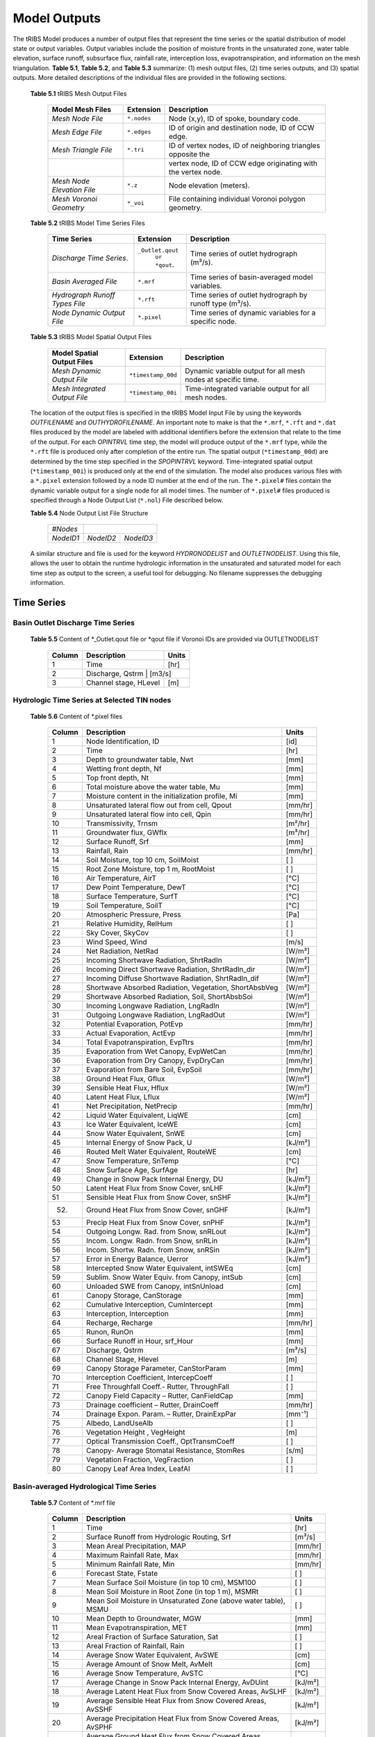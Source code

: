 Model Outputs
==================================

The tRIBS Model produces a number of output files that represent the time series or the spatial distribution of model state or output variables. Output variables include the position of moisture fronts in the unsaturated zone, water table elevation, surface runoff, subsurface flux, rainfall rate, interception loss, evapotranspiration, and information on the mesh triangulation. **Table 5.1**, **Table 5.2**, and **Table 5.3** summarize: (1) mesh output files, (2) time series outputs, and (3) spatial outputs. More detailed descriptions of the individual files are provided in the following sections.

    **Table 5.1** tRIBS Mesh Output Files

            .. tabularcolumns::  |c|c|l|

            +------------------------------+------------------+----------------------------------------------------------------+
            | Model Mesh Files             |  Extension       |  Description                                                   |
            +==============================+==================+================================================================+
            |*Mesh Node File*              |  ``*.nodes``     |  Node (x,y), ID of spoke, boundary code.                       |
            +------------------------------+------------------+----------------------------------------------------------------+
            |*Mesh Edge File*              |  ``*.edges``     |  ID of origin and destination node, ID of CCW edge.            |
            +------------------------------+------------------+----------------------------------------------------------------+
            |*Mesh Triangle File*          |  ``*.tri``       |  ID of vertex nodes, ID of neighboring triangles opposite the  |
            +------------------------------+------------------+----------------------------------------------------------------+
            |                              |                  | vertex node, ID of CCW edge originating with the vertex node.  |
            +------------------------------+------------------+----------------------------------------------------------------+
            |*Mesh Node Elevation File*    | ``*.z``          |  Node elevation (meters).                                      |
            +------------------------------+------------------+----------------------------------------------------------------+
            |*Mesh Voronoi Geometry*       | ``*_voi``        |  File containing individual Voronoi polygon geometry.          |
            +------------------------------+------------------+----------------------------------------------------------------+

    **Table 5.2** tRIBS Model Time Series Files

            .. tabularcolumns::  |c|c|l|

            +------------------------------+------------------+----------------------------------------------------------------+
            | Time Series                  |  Extension       | Description                                                    |
            +==============================+==================+================================================================+
            |*Discharge Time Series*.      |``_Outlet.qout``  | Time series of outlet hydrograph (m³/s).                       |
            |                              |  ``or *qout``.   |                                                                |
            +------------------------------+------------------+----------------------------------------------------------------+
            |*Basin Averaged File*         |  ``*.mrf``       | Time series of basin-averaged model variables.                 |
            +------------------------------+------------------+----------------------------------------------------------------+
            |*Hydrograph Runoff Types File*|  ``*.rft``       | Time series of outlet hydrograph by runoff type (m³/s).        |
            +------------------------------+------------------+----------------------------------------------------------------+
            |*Node Dynamic Output File*    |  ``*.pixel``     | Time series of dynamic variables for a specific node.          |
            +------------------------------+------------------+----------------------------------------------------------------+

    **Table 5.3** tRIBS Model Spatial Output Files

            .. tabularcolumns::  |c|c|l|

            +------------------------------+------------------+----------------------------------------------------------------+
            |Model Spatial Output Files    |  Extension       |  Description                                                   |
            +==============================+==================+================================================================+
            |*Mesh Dynamic Output File*    |``*timestamp_00d``|  Dynamic variable output for all mesh nodes at specific time.  |
            +------------------------------+------------------+----------------------------------------------------------------+
            |*Mesh Integrated Output File* |``*timestamp_00i``|  Time-integrated variable output for all mesh nodes.           |
            +------------------------------+------------------+----------------------------------------------------------------+

    The location of the output files is specified in the tRIBS Model Input File by using the keywords *OUTFILENAME* and *OUTHYDROFILENAME*. An important note to make is that the ``*.mrf``, ``*.rft`` and ``*.dat`` files produced by the model are labeled with additional identifiers before the extension that relate to the time of the output. For each *OPINTRVL* time step, the model will produce output of the ``*.mrf`` type, while the ``*.rft`` file is produced only after completion of the entire run. The spatial output (``*timestamp_00d``) are determined by the time step specified in the *SPOPINTRVL* keyword. Time-integrated spatial output (``*timestamp_00i``) is produced only at the end of the simulation. The model also produces various files with a ``*.pixel`` extension followed by a node ID number at the end of the run. The ``*.pixel#`` files contain the dynamic variable output for a single node for all model times. The number of ``*.pixel#`` files produced is specified through a Node Output List (``*.nol``) File described below.

    **Table 5.4** Node Output List File Structure

            .. tabularcolumns:: |c|c|c|

            +-----------+-----------+-----------+
            | *#Nodes*  |                       |
            +-----------+-----------+-----------+
            | *NodeID1* | *NodeID2* | *NodeID3* |
            +-----------+-----------+-----------+

    A similar structure and file is used for the keyword *HYDRONODELIST* and *OUTLETNODELIST*. Using this file, allows the user to obtain the runtime hydrologic information in the unsaturated and saturated model for each time step as output to the screen, a useful tool for debugging. No filename suppresses the debugging information.

Time Series
-----------

Basin Outlet Discharge Time Series
~~~~~~~~~~~~~~~~~~~~~~~~~~~~~~~~~~~~~~~~~~~~~~

  **Table 5.5** Content of *_Outlet.qout file or *qout file if Voronoi IDs are provided via OUTLETNODELIST

        .. tabularcolumns:: |c|c|c|

        +-------+-------------------+--------+
        | Column| Description       | Units  |
        +=======+===================+========+
        | 1     | Time              | [hr]   |
        +-------+-------------------+--------+
        | 2     | Discharge, Qstrm | [m3/s]  |
        +-------+-------------------+--------+
        | 3     | Channel stage,    | [m]    |
        |       | HLevel            |        |
        +-------+-------------------+--------+

Hydrologic Time Series at Selected TIN nodes
~~~~~~~~~~~~~~~~~~~~~~~~~~~~~~~~~~~~~~~~~~~~

  **Table 5.6** Content of *.pixel files

        .. tabularcolumns:: |c|c|c|

        +-------+--------------------------------------------+--------+
        | Column| Description                                | Units  |
        +=======+============================================+========+
        | 1     | Node Identification, ID                    | [id]   |
        +-------+--------------------------------------------+--------+
        | 2     | Time                                       | [hr]   |
        +-------+--------------------------------------------+--------+
        | 3     | Depth to groundwater table, Nwt            | [mm]   |
        +-------+--------------------------------------------+--------+
        | 4     | Wetting front depth, Nf                    | [mm]   |
        +-------+--------------------------------------------+--------+
        | 5     | Top front depth, Nt                        | [mm]   |
        +-------+--------------------------------------------+--------+
        | 6     | Total moisture above the water table, Mu   | [mm]   |
        +-------+--------------------------------------------+--------+
        | 7     | Moisture content in the initialization     | [mm]   |
        |       | profile, Mi                                |        |
        +-------+--------------------------------------------+--------+
        | 8     | Unsaturated lateral flow out from cell,    | [mm/hr]|
        |       | Qpout                                      |        |
        +-------+--------------------------------------------+--------+
        | 9     | Unsaturated lateral flow into cell, Qpin   | [mm/hr]|
        +-------+--------------------------------------------+--------+
        | 10    | Transmissivity, Trnsm                      | [m²/hr]|
        +-------+--------------------------------------------+--------+
        | 11    | Groundwater flux, GWflx                    | [m³/hr]|
        +-------+--------------------------------------------+--------+
        | 12    | Surface Runoff, Srf                        | [mm]   |
        +-------+--------------------------------------------+--------+
        | 13    | Rainfall, Rain                             | [mm/hr]|
        +-------+--------------------------------------------+--------+
        | 14    | Soil Moisture, top 10 cm, SoilMoist        | [ ]    |
        +-------+--------------------------------------------+--------+
        | 15    | Root Zone Moisture, top 1 m, RootMoist     | [ ]    |
        +-------+--------------------------------------------+--------+
        | 16    | Air Temperature, AirT                      | [°C]   |
        +-------+--------------------------------------------+--------+
        | 17    | Dew Point Temperature, DewT                | [°C]   |
        +-------+--------------------------------------------+--------+
        | 18    | Surface Temperature, SurfT                 | [°C]   |
        +-------+--------------------------------------------+--------+
        | 19    | Soil Temperature, SoilT                    | [°C]   |
        +-------+--------------------------------------------+--------+
        | 20    | Atmospheric Pressure, Press                | [Pa]   |
        +-------+--------------------------------------------+--------+
        | 21    | Relative Humidity, RelHum                  | [ ]    |
        +-------+--------------------------------------------+--------+
        | 22    | Sky Cover, SkyCov                          | [ ]    |
        +-------+--------------------------------------------+--------+
        | 23    | Wind Speed, Wind                           | [m/s]  |
        +-------+--------------------------------------------+--------+
        | 24    | Net Radiation, NetRad                      | [W/m²] |
        +-------+--------------------------------------------+--------+
        | 25    | Incoming Shortwave Radiation, ShrtRadIn    | [W/m²] |
        +-------+--------------------------------------------+--------+
        | 26    | Incoming Direct Shortwave Radiation,       | [W/m²] |
        |       | ShrtRadIn_dir                              |        |
        +-------+--------------------------------------------+--------+
        | 27    | Incoming Diffuse Shortwave Radiation,      | [W/m²] |
        |       | ShrtRadIn_dif                              |        |
        +-------+--------------------------------------------+--------+
        | 28    | Shortwave Absorbed Radiation, Vegetation,  | [W/m²] |
        |       | ShortAbsbVeg                               |        |
        +-------+--------------------------------------------+--------+
        | 29    | Shortwave Absorbed Radiation, Soil,        | [W/m²] |
        |       | ShortAbsbSoi                               |        |
        +-------+--------------------------------------------+--------+
        | 30    | Incoming Longwave Radiation, LngRadIn      | [W/m²] |
        +-------+--------------------------------------------+--------+
        | 31    | Outgoing Longwave Radiation, LngRadOut     | [W/m²] |
        +-------+--------------------------------------------+--------+
        | 32    | Potential Evaporation, PotEvp              | [mm/hr]|
        +-------+--------------------------------------------+--------+
        | 33    | Actual Evaporation, ActEvp                 | [mm/hr]|
        +-------+--------------------------------------------+--------+
        | 34    | Total Evapotranspiration, EvpTtrs          | [mm/hr]|
        +-------+--------------------------------------------+--------+
        | 35    | Evaporation from Wet Canopy, EvpWetCan     | [mm/hr]|
        +-------+--------------------------------------------+--------+
        | 36    | Evaporation from Dry Canopy,               | [mm/hr]|
        |       | EvpDryCan                                  |        |
        +-------+--------------------------------------------+--------+
        | 37    | Evaporation from Bare Soil, EvpSoil        | [mm/hr]|
        +-------+--------------------------------------------+--------+
        | 38    | Ground Heat Flux, Gflux                    | [W/m²] |
        +-------+--------------------------------------------+--------+
        | 39    | Sensible Heat Flux, Hflux                  | [W/m²] |
        +-------+--------------------------------------------+--------+
        | 40    | Latent Heat Flux, Lflux                    | [W/m²] |
        +-------+--------------------------------------------+--------+
        | 41    | Net Precipitation, NetPrecip               | [mm/hr]|
        +-------+--------------------------------------------+--------+
        | 42    | Liquid Water Equivalent, LiqWE             | [cm]   |
        +-------+--------------------------------------------+--------+
        | 43    | Ice Water Equivalent, IceWE                | [cm]   |
        +-------+--------------------------------------------+--------+
        | 44    | Snow Water Equivalent, SnWE                | [cm]   |
        +-------+--------------------------------------------+--------+
        | 45    | Internal Energy of Snow Pack, U            | [kJ/m²]|
        +-------+--------------------------------------------+--------+
        | 46    | Routed Melt Water Equivalent, RouteWE      | [cm]   |
        +-------+--------------------------------------------+--------+
        | 47    | Snow Temperature, SnTemp                   | [°C]   |
        +-------+--------------------------------------------+--------+
        | 48    | Snow Surface Age, SurfAge                  | [hr]   |
        +-------+--------------------------------------------+--------+
        | 49    | Change in Snow Pack Internal Energy, DU    | [kJ/m²]|
        +-------+--------------------------------------------+--------+
        | 50    | Latent Heat Flux from Snow Cover, snLHF    | [kJ/m²]|
        +-------+--------------------------------------------+--------+
        | 51    | Sensible Heat Flux from Snow Cover, snSHF  | [kJ/m²]|
        +-------+--------------------------------------------+--------+
        | 52.   | Ground Heat Flux from Snow Cover, snGHF    | [kJ/m²]|
        +-------+--------------------------------------------+--------+
        | 53    | Precip Heat Flux from Snow Cover, snPHF    | [kJ/m²]|
        +-------+--------------------------------------------+--------+
        | 54    | Outgoing Longw. Rad. from Snow, snRLout    | [kJ/m²]|
        +-------+--------------------------------------------+--------+
        | 55    | Incom. Longw. Radn. from Snow, snRLin      | [kJ/m²]|
        +-------+--------------------------------------------+--------+
        | 56    | Incom. Shortw. Radn. from Snow, snRSin     | [kJ/m²]|
        +-------+--------------------------------------------+--------+
        | 57    | Error in Energy Balance, Uerror            | [kJ/m²]|
        +-------+--------------------------------------------+--------+
        | 58    | Intercepted Snow Water Equivalent, intSWEq | [cm]   |
        +-------+--------------------------------------------+--------+
        | 59    | Sublim. Snow Water Equiv. from Canopy,     | [cm]   |
        |       | intSub                                     |        |
        +-------+--------------------------------------------+--------+
        | 60    | Unloaded SWE from Canopy, intSnUnload      | [cm]   |
        +-------+--------------------------------------------+--------+
        | 61    | Canopy Storage, CanStorage                 | [mm]   |
        +-------+--------------------------------------------+--------+
        | 62    | Cumulative Interception, CumIntercept      | [mm]   |
        +-------+--------------------------------------------+--------+
        | 63    | Interception, Interception                 | [mm]   |
        +-------+--------------------------------------------+--------+
        | 64    | Recharge, Recharge                         | [mm/hr]|
        +-------+--------------------------------------------+--------+
        | 65    | Runon, RunOn                               | [mm]   |
        +-------+--------------------------------------------+--------+
        | 66    | Surface Runoff in Hour, srf_Hour           | [mm]   |
        +-------+--------------------------------------------+--------+
        | 67    | Discharge, Qstrm                           | [m³/s] |
        +-------+--------------------------------------------+--------+
        | 68    | Channel Stage, Hlevel                      | [m]    |
        +-------+--------------------------------------------+--------+
        | 69    | Canopy Storage Parameter, CanStorParam     | [mm]   |
        +-------+--------------------------------------------+--------+
        | 70    | Interception Coefficient, IntercepCoeff    | [ ]    |
        +-------+--------------------------------------------+--------+
        | 71    | Free Throughfall Coeff.- Rutter,           | [ ]    |
        |       | ThroughFall                                |        |
        +-------+--------------------------------------------+--------+
        | 72    | Canopy Field Capacity – Rutter, CanFieldCap| [mm]   |
        +-------+--------------------------------------------+--------+
        | 73    | Drainage coefficient – Rutter, DrainCoeff  | [mm/hr]|
        +-------+--------------------------------------------+--------+
        | 74    | Drainage Expon. Param. – Rutter,           | [mm⁻¹] |
        |       | DrainExpPar                                |        |
        +-------+--------------------------------------------+--------+
        | 75    | Albedo, LandUseAlb                         | [ ]    |
        +-------+--------------------------------------------+--------+
        | 76    | Vegetation Height , VegHeight              | [m]    |
        +-------+--------------------------------------------+--------+
        | 77    | Optical Transmission Coeff., OptTransmCoeff| [ ]    |
        +-------+--------------------------------------------+--------+
        | 78    | Canopy- Average Stomatal Resistance,       | [s/m]  |
        |       | StomRes                                    |        |
        +-------+--------------------------------------------+--------+
        | 79    | Vegetation Fraction, VegFraction           | [ ]    |
        +-------+--------------------------------------------+--------+
        | 80    | Canopy Leaf Area Index, LeafAI             | [ ]    |
        +-------+--------------------------------------------+--------+

Basin-averaged Hydrological Time Series
~~~~~~~~~~~~~~~~~~~~~~~~~~~~~~~~~~~~~~~

  **Table 5.7** Content of *.mrf file

        .. tabularcolumns:: |c|c|c|

        +-------+--------------------------------------------+--------+
        | Column| Description                                | Units  |
        +=======+============================================+========+
        | 1     | Time                                       | [hr]   |
        +-------+--------------------------------------------+--------+
        | 2     | Surface Runoff from Hydrologic Routing, Srf| [m³/s] |
        +-------+--------------------------------------------+--------+
        | 3     | Mean Areal Precipitation, MAP              | [mm/hr]|
        +-------+--------------------------------------------+--------+
        | 4     | Maximum Rainfall Rate, Max                 | [mm/hr]|
        +-------+--------------------------------------------+--------+
        | 5     | Minimum Rainfall Rate, Min                 | [mm/hr]|
        +-------+--------------------------------------------+--------+
        | 6     | Forecast State, Fstate                     | [ ]    |
        +-------+--------------------------------------------+--------+
        | 7     | Mean Surface Soil Moisture (in top 10 cm), | [ ]    |
        |       | MSM100                                     |        |
        +-------+--------------------------------------------+--------+
        | 8     | Mean Soil Moisture in Root Zone (in top 1  | [ ]    |
        |       | m), MSMRt                                  |        |
        +-------+--------------------------------------------+--------+
        | 9     | Mean Soil Moisture in Unsaturated Zone     | [ ]    |
        |       | (above water table), MSMU                  |        |
        +-------+--------------------------------------------+--------+
        | 10    | Mean Depth to Groundwater, MGW             | [mm]   |
        +-------+--------------------------------------------+--------+
        | 11    | Mean Evapotranspiration, MET               | [mm]   |
        +-------+--------------------------------------------+--------+
        | 12    | Areal Fraction of Surface Saturation, Sat  | [ ]    |
        +-------+--------------------------------------------+--------+
        | 13    | Areal Fraction of Rainfall, Rain           | [ ]    |
        +-------+--------------------------------------------+--------+
        | 14    | Average Snow Water Equivalent, AvSWE       | [cm]   |
        +-------+--------------------------------------------+--------+
        | 15    | Average Amount of Snow Melt, AvMelt        | [cm]   |
        +-------+--------------------------------------------+--------+
        | 16    | Average Snow Temperature, AvSTC            | [°C]   |
        +-------+--------------------------------------------+--------+
        | 17    | Average Change in Snow Pack Internal       | [kJ/m²]|
        |       | Energy, AvDUint                            |        |
        +-------+--------------------------------------------+--------+
        | 18    | Average Latent Heat Flux from Snow         | [kJ/m²]|
        |       | Covered Areas, AvSLHF                      |        |
        +-------+--------------------------------------------+--------+
        | 19    | Average Sensible Heat Flux from Snow       | [kJ/m²]|
        |       | Covered Areas, AvSSHF                      |        |
        +-------+--------------------------------------------+--------+
        | 20    | Average Precipitation Heat Flux from Snow  | [kJ/m²]|
        |       | Covered Areas, AvSPHF                      |        |
        +-------+--------------------------------------------+--------+
        | 21    | Average Ground Heat Flux from Snow         | [kJ/m²]|
        |       | Covered Areas, AvSGHF                      |        |
        +-------+--------------------------------------------+--------+
        | 22    | Average Incoming Longwave Radiation from   | [kJ/m²]|
        |       | Snow Covered Areas, AvSRLI                 |        |
        +-------+--------------------------------------------+--------+
        | 23    | Average Outgoing Longwave Radiation from   | [kJ/m²]|
        |       | Snow Covered Areas, AvSRLO                 |        |
        +-------+--------------------------------------------+--------+
        | 24    | Average Incoming Shortwave Radiation from  | [kJ/m²]|
        |       | Snow Covered Areas, AvSRSI                 |        |
        +-------+--------------------------------------------+--------+
        | 25    | Mean Intercepted Snow Water Equivalent,    | [cm]   |
        |       | AvInSn                                     |        |
        +-------+--------------------------------------------+--------+
        | 26    | Mean Sublimation from Intercepted Snow,    | [cm]   |
        |       | AvInSu                                     |        |
        +-------+--------------------------------------------+--------+
        | 27    | Mean Unloaded Snow from Canopy, AvInUn     | [cm]   |
        +-------+--------------------------------------------+--------+
        | 28    | Fraction Snow Covered Area, SCA            | [ ]    |
        +-------+--------------------------------------------+--------+
        | 29    | Channel percolation, ChanP                 | [m³]   |
        +-------+--------------------------------------------+--------+

Basin-averaged Hydrological Time Series
~~~~~~~~~~~~~~~~~~~~~~~~~~~~~~~~~~~~~~~

  **Table 5.8** Content for *.mrf files

        .. tabularcolumns:: |c|c|c|

        +-------+-----------------------------------+--------+
        | Column| Description                       | Units  |
        +=======+===================================+========+
        | 1     | Time                              | [hr]   |
        +-------+-----------------------------------+--------+
        | 2     | Infiltration-excess Runoff, Hsrf  | [m³/s] |
        +-------+-----------------------------------+--------+
        | 3     | Saturation-excess Runoff, Sbsrf   | [m³/s] |
        +-------+-----------------------------------+--------+
        | 4     | Perched Return Flow, Psrf         | [m³/s] |
        +-------+-----------------------------------+--------+
        | 5     | Groundwater Exfiltration, Satsrf  | [m³/s] |
        +-------+-----------------------------------+--------+

Spatial Output
----------------

Dynamic Spatial Output Tables
~~~~~~~~~~~~~~~~~~~~~~~~~~~~~

  **Table 5.9** Content of *timestamp_00d files

        .. tabularcolumns:: |c|c|c|

        +-------+---------------------------------------+----------+
        | Column| Description                           | Units    |
        +=======+=======================================+==========+
        | 1     | Node Identification, ID               | [id]     |
        +-------+---------------------------------------+----------+
        | 2     | Elevation, Z                          | [m]      |
        +-------+---------------------------------------+----------+
        | 3     | Slope, S                              | [radian] |
        +-------+---------------------------------------+----------+
        | 4     | Contributing Area, CAr                | [m²]     |
        +-------+---------------------------------------+----------+
        | 5     | Depth to groundwater table, Nwt       | [mm]     |
        +-------+---------------------------------------+----------+
        | 6     | Total moisture above the water table, | [mm]     |
        |       | Mu                                    |          |
        +-------+---------------------------------------+----------+
        | 7     | Moisture content in the initialization| [mm]     |
        |       | profile, Mi                           |          |
        +-------+---------------------------------------+----------+
        | 8     | Wetting front depth, Nf               | [mm]     |
        +-------+---------------------------------------+----------+
        | 9     | Top front depth, Nt                   | [mm]     |
        +-------+---------------------------------------+----------+
        | 10    | Unsaturated lateral flow out from     | [mm/hr]  |
        |       | cell, Qpout                           |          |
        +-------+---------------------------------------+----------+
        | 11    | Unsaturated lateral flow into cell,   | [mm/hr]  |
        |       | Qpin                                  |          |
        +-------+---------------------------------------+----------+
        | 12    | Surface Runoff, Srf                   | [mm]     |
        +-------+---------------------------------------+----------+
        | 13    | Rainfall, Rain                        | [mm/hr]  |
        +-------+---------------------------------------+----------+
        | 14    | Snow Water Equivalent, SWE            | [cm]     |
        +-------+---------------------------------------+----------+
        | 15    | Snow Temperature, ST                  | [°C]     |
        +-------+---------------------------------------+----------+
        | 16    | Ice Part of Water Equivalent, IWE     | [cm]     |
        +-------+---------------------------------------+----------+
        | 17    | Liquid part of Water Equivalent, LWE  | [cm]     |
        +-------+---------------------------------------+----------+
        | 18    | Change in Internal Energy of Snow Pack| [kJ/m²]  |
        |       | DU                                    |          |
        +-------+---------------------------------------+----------+
        | 19    | Internal Energy of Snow Pack, Upack   | [kJ/m²]  |
        +-------+---------------------------------------+----------+
        | 20    | Latent Heat Flux from Snow Cover, sLHF| [kJ/m²]  |
        +-------+---------------------------------------+----------+
        | 21    | Sensible Heat Flux from Snow Cover,   | [kJ/m²]  |
        |       | sSHF                                  |          |
        +-------+---------------------------------------+----------+
        | 22    | Ground Heat Flux from Snow Cover, sGHF| [kJ/m²]  |
        +-------+---------------------------------------+----------+
        | 23    | Precipitation Heat Flux from Snow     | [kJ/m²]  |
        |       | Cover, sPHF                           |          |
        +-------+---------------------------------------+----------+
        | 24    | Outgoing Longwave Radiation from Snow | [kJ/m²]  |
        |       | Cover, sRLo                           |          |
        +-------+---------------------------------------+----------+
        | 25    | Incoming Longwave Radation from Snow  | [kJ/m²]  |
        |       | Cover, sRLi                           |          |
        +-------+---------------------------------------+----------+
        | 26    | Incoming Shortwave Radiation from Snow| [kJ/m²]  |
        |       | Cover, sRSi                           |          |
        +-------+---------------------------------------+----------+
        | 27    | Error in Energy Balance, Uerr         | [J/m²]   |
        +-------+---------------------------------------+----------+
        | 28    | Intercepted SWE, IntSWE               | [cm]     |
        +-------+---------------------------------------+----------+
        | 29    | Sublimated Snow from Canopy, IntSub   | [cm]     |
        +-------+---------------------------------------+----------+
        | 30    | Unloaded Snow from Canopy, IntUnl     | [cm]     |
        +-------+---------------------------------------+----------+
        | 31    | Soil Moisture, top 10 cm, SoilMoist   | [ ]      |
        +-------+---------------------------------------+----------+
        | 32    | Root Zone Moisture, top 1 m, RootMoist| [ ]      |
        +-------+---------------------------------------+----------+
        | 33    | Canopy Storage, CanStorage            | [mm]     |
        +-------+---------------------------------------+----------+
        | 34    | Actual Evaporation, ActEvp            | [mm/hr]  |
        +-------+---------------------------------------+----------+
        | 35    | Evaporation from Bare Soil, EvpSoil   | [mm/hr]  |
        +-------+---------------------------------------+----------+
        | 36    | Total Evapotranspiration, ET          | [mm/hr]  |
        +-------+---------------------------------------+----------+
        | 37    | Ground Heat Flux, Gflux               | [W/m²]   |
        +-------+---------------------------------------+----------+
        | 38    | Sensible Heat Flux, Hflux             | [W/m²]   |
        +-------+---------------------------------------+----------+
        | 39    | Latent Heat Flux, Lflux               | [W/m²]   |
        +-------+---------------------------------------+----------+
        | 40    | Discharge, Qstrm                      | [m³/s]   |
        +-------+---------------------------------------+----------+
        | 41    | Channel Stage, Hlev                   | [m]      |
        +-------+---------------------------------------+----------+
        | 42    | Channel Flow Velocity, FlwVlc         | [m/s]    |
        +-------+---------------------------------------+----------+
        | 43    | Canopy Storage Parameter, CanStorParam| [mm]     |
        +-------+---------------------------------------+----------+
        | 44    | Interception Coeff., IntercepCoeff.   | [ ]      |
        +-------+---------------------------------------+----------+
        | 45    | Free Throughfall Coeff.- Rutter,      | [ ]      |
        |       | ThroughFall                           |          |
        +-------+---------------------------------------+----------+
        | 46    | Canopy Field Capacity – Rutter,       | [mm]     |
        |       | CanFieldCap                           |          |
        +-------+---------------------------------------+----------+
        | 47    | Drainage coefficient – Rutter,        | [mm/hr]  |
        |       | DrainCoeff                            |          |
        +-------+---------------------------------------+----------+
        | 48    | Drainage Expon. Param. – Rutter,      | [mm⁻¹]   |
        |       | DrainExpPar                           |          |
        +-------+---------------------------------------+----------+
        | 49    | Albedo, LandUseAlb                    | [ ]      |
        +-------+---------------------------------------+----------+
        | 50    | Vegetation Height , VegHeight         | [m]      |
        +-------+---------------------------------------+----------+
        | 51    | Optical Transmission Coeff.,          | [ ]      |
        |       | OptTransmCoeff                        |          |
        +-------+---------------------------------------+----------+
        | 52    | Canopy- Average Stomatal Resistance,  | [s/m]    |
        |       | StomRes                               |          |
        +-------+---------------------------------------+----------+
        | 53    | Vegetation Fraction, VegFraction      | [ ]      |
        +-------+---------------------------------------+----------+
        | 54    | Canopy Leaf Area Index, LeafAI        | [ ]      |
        +-------+---------------------------------------+----------+


Time-integrated Spatial Output Table
~~~~~~~~~~~~~~~~~~~~~~~~~~~~~~~~~~~~

  **Table 5.10** Content of *timestamp_00i file

        .. tabularcolumns:: |c|c|c|

        +-------+----------------------------------------+-------------+
        | Column| Description                            | Units       |
        +=======+========================================+=============+
        | 1     | Node Identification, ID                | [id]        |
        +-------+----------------------------------------+-------------+
        | 2     | Boundary Flag, BndCd                   | [ ]         |
        +-------+----------------------------------------+-------------+
        | 3     | Elevation, Z                           | [m]         |
        +-------+----------------------------------------+-------------+
        | 4     | Voronoi Area, VAr                      | [m²]        |
        +-------+----------------------------------------+-------------+
        | 5     | Contributing Area, CAr                 | [km²]       |
        +-------+----------------------------------------+-------------+
        | 6     | Curvature, Curv                        | [ ]         |
        +-------+----------------------------------------+-------------+
        | 7     | Flow Edge Length, EdgL                 | [m]         |
        +-------+----------------------------------------+-------------+
        | 8     | Tangent of Flow Edge Slope, tan(Slp)   | [ ]         |
        +-------+----------------------------------------+-------------+
        | 9     | Width of Voronoi Flow Window, FWidth   | [m]         |
        +-------+----------------------------------------+-------------+
        | 10    | Site Aspect as Angle from North, Aspect| [radian]    |
        +-------+----------------------------------------+-------------+
        | 11    | Sky View Factor, SV                    | [ ]         |
        +-------+----------------------------------------+-------------+
        | 12    | Land View Factor, LV                   | [ ]         |
        +-------+----------------------------------------+-------------+
        | 13    | Average Soil Moisture, top 10 cm, AvSM | [ ]         |
        +-------+----------------------------------------+-------------+
        | 14    | Average Root Zone Moisture, top 1 m,   | [ ]         |
        |       | AvRtM                                  |             |
        +-------+----------------------------------------+-------------+
        | 15    | Infiltration-excess Runoff Occurences, | [# of       |
        |       | HOccr                                  | TIMESTEP]   |
        +-------+----------------------------------------+-------------+
        | 16    | Infiltration-excess Runoff Average     | [mm/hr]     |
        |       | Rate, HRt                              |             |
        +-------+----------------------------------------+-------------+
        | 17    | Saturation-excess Runoff Occurences,   | [# of       |
        |       | SbOccr                                 | TIMESTEP]   |
        +-------+----------------------------------------+-------------+
        | 18    | Saturation-excess Runoff Average Rate, | [mm/hr]     |
        |       | SbRt                                   |             |
        +-------+----------------------------------------+-------------+
        | 19    | Perched Return Runoff Occurences,      | [# of       |
        |       | POccr                                  | TIMESTEP]   |
        +-------+----------------------------------------+-------------+
        | 20    | Perched Return Runoff Average Rate,    | [mm/hr]     |
        |       | PRt                                    |             |
        +-------+----------------------------------------+-------------+
        | 21    | Groundwater Exfiltration Runoff        | [# of       |
        |       | Occurences, SatOccr                    | GWSTEP]     |
        +-------+----------------------------------------+-------------+
        | 22    | Groundwater Exfiltration Runoff        | [mm/hr]     |
        |       | Average Rate, SatRt                    |             |
        +-------+----------------------------------------+-------------+
        | 23    | Soil Saturation Occurences, SoiSatOccr | [# of       |
        |       |                                        | TIMESTEP]   |
        +-------+----------------------------------------+-------------+
        | 24    | Recharge-Discharge Variable, RchDsch   | [m]         |
        +-------+----------------------------------------+-------------+
        | 25    | Average Evapotranspiration, AveET      | [mm/hr]     |
        +-------+----------------------------------------+-------------+
        | 26    | Evaporative Fraction, EvpFrct          | [ ]         |
        +-------+----------------------------------------+-------------+
        | 27    | Cumulative Latent Heat Flux from Snow  | [kJ/m²]     |
        |       | Cover, cLHF                            |             |
        +-------+----------------------------------------+-------------+
        | 28    | Cumulative Melt, cMelt                 | [cm]        |
        +-------+----------------------------------------+-------------+
        | 29    | Cumulative Sensible Heat Flux from     |  [kJ/m²]    |
        |       | Snow Cover, cSHF                       |             |
        +-------+----------------------------------------+-------------+
        | 30    | Cumulative Precipitation Heat Flux     | [kJ/m²]     |
        |       | from Snow Cover, cPHF                  |             |
        +-------+----------------------------------------+-------------+
        | 31    | Cumulative Incoming Longwave           | [kJ/m²]     |
        |       | Radiation from Snow Cover, cRLIn       |             |
        +-------+----------------------------------------+-------------+
        | 32    | Cumulative Outgoing Longwave           | [kJ/m²]     |
        |       | Radiation from Snow Cover, cRLo        |             |
        +-------+----------------------------------------+-------------+
        | 33    | Cumulative Incoming Shortwave          | [kJ/m²]     |
        |       | Radiation from Snow Cover, cRSIn       |             |
        +-------+----------------------------------------+-------------+
        | 34    | Cumulative Ground Heat Flux from       | [kJ/m²]     |
        |       | Snow Cover, cGHF                       |             |
        +-------+----------------------------------------+-------------+
        | 35    | Cumulative Energy Balance Error, cUErr | [kJ/m²]     |
        +-------+----------------------------------------+-------------+
        | 36    | Cumulative Hrs of Sun exposure,cHrsSun | [hr]        |
        +-------+----------------------------------------+-------------+
        | 37    | Cumulative Hours Snow Covered, cHrsSnow| [hr]        |
        +-------+----------------------------------------+-------------+
        | 38    | Longest Time of Continuous Snow        | [hr]        |
        |       | Cover, persTime                        |             |
        +-------+----------------------------------------+-------------+
        | 39    | Maximum Season SWE, peakWE             | [cm]        |
        +-------+----------------------------------------+-------------+
        | 40    | Simulation Hour of Maximum SWE,        | [hr]        |
        |       | peakTime                               |             |
        +-------+----------------------------------------+-------------+
        | 41    | Simulation Hr of Initial SWE, initTime | [hr]        |
        +-------+----------------------------------------+-------------+
        | 42    | Cumulative Sublimated Snow from        | [cm]        |
        |       | Canopy, cIntSub                                      |
        +-------+----------------------------------------+-------------+
        | 43    | Cumulative Unloaded Snow from Canopy,  | [cm]        |
        |       | cintUnl                                |             |
        +-------+----------------------------------------+-------------+
        | 44    | Av. Canopy Storage Parameter,          | [mm]        |
        |       | AvCanStorParam                         |             |
        +-------+----------------------------------------+-------------+
        | 45    | Av. Intercep. Coeff., AvIntercCoeff    | [ ]         |
        +-------+----------------------------------------+-------------+
        | 46    | Av. Free Throughfall Coeff.- Rutter,   | [ ]         |
        |       | AvTF                                   |             |
        +-------+----------------------------------------+-------------+
        | 47    | Av. Canopy Field Capac. – Rutter,      | [mm]        |
        |       | AvCanFieldCap                          |             |
        +-------+----------------------------------------+-------------+
        | 48    | Av. Drain. Coeff. – Rutter,            | [mm/hr]     |
        |       | AvDrainCoeff                           |             |
        +-------+----------------------------------------+-------------+
        | 49    | Av. Drain. Expon. Param. – Rutter,     | [mm⁻¹]      |
        |       | AvDrainExpPar                          |             |
        +-------+----------------------------------------+-------------+
        | 50    | Av. Albedo,AvLUAlb                     | [ ]         |
        +-------+----------------------------------------+-------------+
        | 51    | Av. Veg. Height , AvVegHeight          | [m]         |
        +-------+----------------------------------------+-------------+
        | 52    | Av. Optical Transm. Coeff., AvOTCoeff  | [ ]         |
        +-------+----------------------------------------+-------------+
        | 53    | Av. Canopy- Average Stom. Resist.,     | [s/m]       |
        |       | AvStomRes                              |             |
        +-------+----------------------------------------+-------------+
        | 54    | Av. Veg. Frac., AvVegFract             | [ ]         |
        +-------+----------------------------------------+-------------+
        | 55    | Av. Canopy Leaf Area Index, AvLeafAI   | [ ]         |
        +-------+----------------------------------------+-------------+

